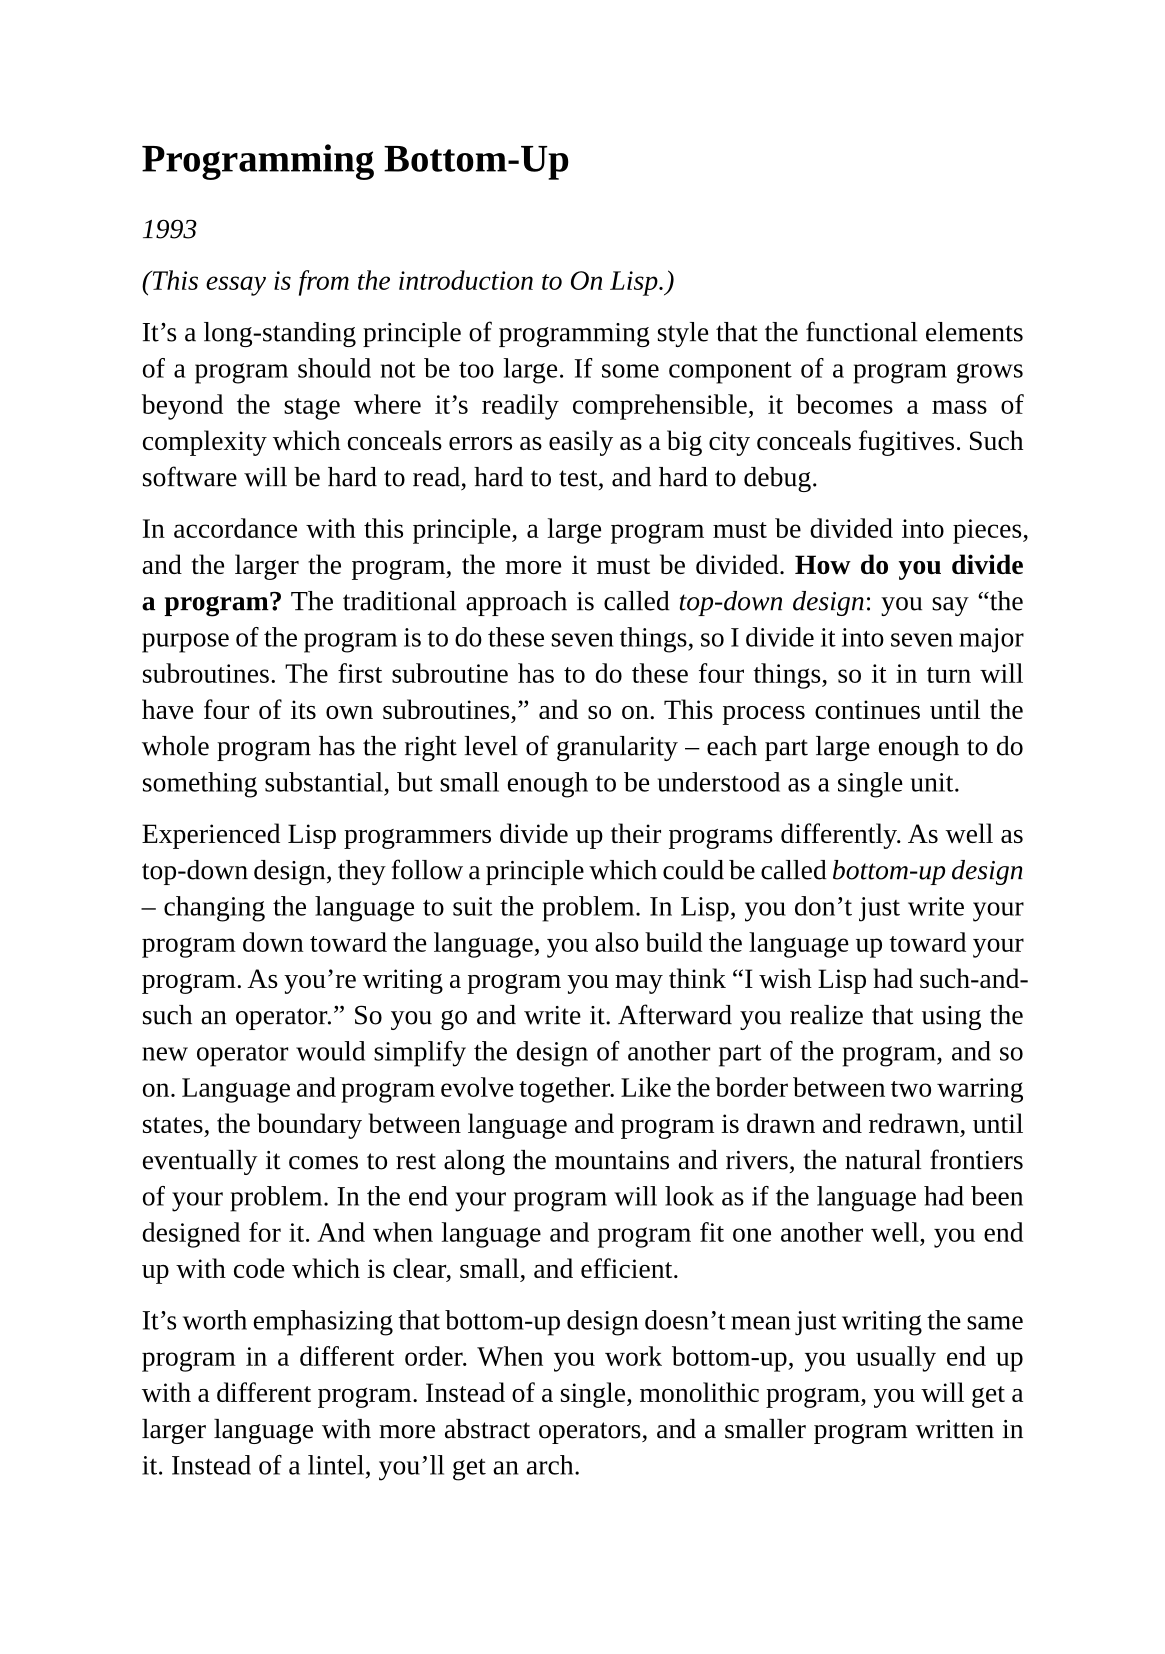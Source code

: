 #set page(
  paper: "a5",
  margin: (x: 1.8cm, y: 1.5cm),
)
#set text(
  font: "Liberation Serif",
  size: 10pt,
  hyphenate: false
)
#set par(justify: true)

#v(10pt)
= Programming Bottom-Up
#v(10pt)

_1993_

_(This essay is from the introduction to On Lisp.)_

It's a long-standing principle of programming style that the functional elements of a program should not be too large. If some component of a program grows beyond the stage where it's readily comprehensible, it becomes a mass of complexity which conceals errors as easily as a big city conceals fugitives. Such software will be hard to read, hard to test, and hard to debug.

In accordance with this principle, a large program must be divided into pieces, and the larger the program, the more it must be divided. *How do you divide a program?* The traditional approach is called _top-down design_: you say "the purpose of the program is to do these seven things, so I divide it into seven major subroutines. The first subroutine has to do these four things, so it in turn will have four of its own subroutines," and so on. This process continues until the whole program has the right level of granularity -- each part large enough to do something substantial, but small enough to be understood as a single unit.

Experienced Lisp programmers divide up their programs differently. As well as top-down design, they follow a principle which
could be called _bottom-up design_ -- changing the language to suit the problem. In Lisp, you don't just write your program down toward the language, you also build the language up toward your program. As you're writing a program you may think "I wish Lisp had such-and-such an operator." So you go and write it. Afterward you realize that using the new operator would simplify the design of another part of the program, and so on. Language and program evolve together. Like the border between two warring states, the boundary between language and program is drawn and redrawn, until eventually it comes to rest along the mountains and rivers, the natural frontiers of your problem. In the end your program will look as if the language had been
designed for it. And when language and program fit one another well, you end up with code which is clear, small, and efficient.

It's worth emphasizing that bottom-up design doesn't mean just writing the same program in a different order. When you work bottom-up, you usually end up with a different program. Instead of a single, monolithic program, you will get a larger language with more abstract operators, and a smaller program written in it. Instead of a lintel, you'll get an arch.

In typical code, once you abstract out the parts which are merely bookkeeping, what's left is much shorter; the higher you build up the language, the less distance you will have to travel from the top down to it. This brings several advantages:

+ By making the language do more of the work, bottom-up design yields programs which are *smaller and more agile*. A shorter program doesn't have to be divided into so many components, and fewer components means programs which are easier to read or modify. Fewer components also means fewer connections between components, and thus less chance for errors there.As industrial designers strive to reduce the number of moving parts in a machine, experienced Lisp programmers use bottom-up design to reduce the size and complexity of their programs.

+ Bottom-up design promotes *code re-use*. When you write two or more programs, many of the utilities you wrote for the first program will also be useful in the succeeding ones. Once you've acquired a large substrate of utilities, writing a new program can take only a fraction of the effort it would require if you had to start with raw Lisp. 

+ Bottom-up design makes programs *easier to read*. An instance of this type of abstraction asks the reader to understand a general-purpose operator; an instance of functional abstraction asks the reader to understand a special-purpose subroutine. #footnote["But no one can read the program without understanding all your new utilities." To see why such statements are usually mistaken, see Section 4.8.]

+ Because it causes you always to be on the lookout for patterns in your code, working bottom-up helps to *clarify your ideas* about the design of your program. If two distant components of a program are similar in form, you'll be led to notice the similarity and perhaps to redesign the program in a simpler way.

Bottom-up design is possible to a certain degree in languages other than Lisp. Whenever you see library functions, bottom-up design is happening. However, Lisp gives you much broader powers in this department, and augmenting the language plays a proportionately larger role in Lisp style -- so much so that Lisp is not just a different language, but a whole different way
of programming.

It's true that this style of development is better suited to programs which can be written by small groups. However, at the same time, it extends the limits of what can be done by a small group. In _The Mythical Man-Month_, Frederick Brooks proposed that the productivity of a group of programmers does not grow linearly with its size. As the size of the group increases, the productivity of individual programmers goes down. The experience of Lisp programming suggests a more cheerful way to phrase this law: _as the size of the group decreases, the productivity of individual programmers goes up_. A small group wins, relatively speaking, simply because it's smaller. When a small group also takes advantage of the techniques that Lisp makes possible, it can win outright.

